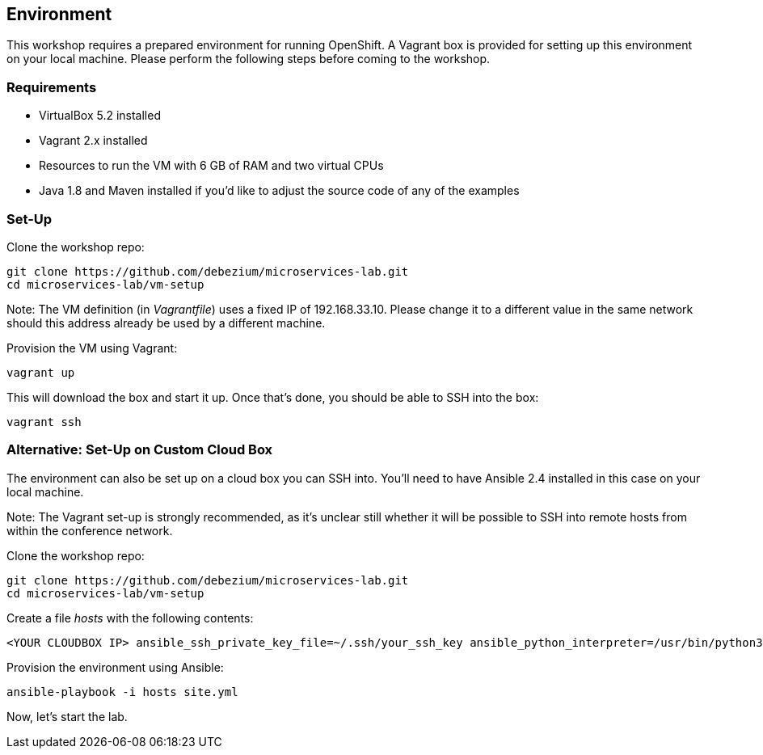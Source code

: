 == Environment

This workshop requires a prepared environment for running OpenShift.
A Vagrant box is provided for setting up this environment on your local machine.
Please perform the following steps before coming to the workshop.

=== Requirements

* VirtualBox 5.2 installed
* Vagrant 2.x installed
* Resources to run the VM with 6 GB of RAM and two virtual CPUs
* Java 1.8 and Maven installed if you'd like to adjust the source code of any of the examples

=== Set-Up

Clone the workshop repo:

[source, sh]
git clone https://github.com/debezium/microservices-lab.git
cd microservices-lab/vm-setup

Note: The VM definition (in _Vagrantfile_) uses a fixed IP of 192.168.33.10.
Please change it to a different value in the same network should this address already be used by a different machine.

Provision the VM using Vagrant:

[source, sh]
vagrant up

This will download the box and start it up.
Once that's done, you should be able to SSH into the box:

[source, sh]
vagrant ssh

=== Alternative: Set-Up on Custom Cloud Box

The environment can also be set up on a cloud box you can SSH into.
You'll need to have Ansible 2.4 installed in this case on your local machine.

Note: The Vagrant set-up is strongly recommended, as it's unclear still whether it will be possible to SSH into remote hosts from within the conference network.

Clone the workshop repo:

[source, sh]
git clone https://github.com/debezium/microservices-lab.git
cd microservices-lab/vm-setup

Create a file _hosts_ with the following contents:

[source]
<YOUR CLOUDBOX IP> ansible_ssh_private_key_file=~/.ssh/your_ssh_key ansible_python_interpreter=/usr/bin/python3

Provision the environment using Ansible:

[source, sh]
ansible-playbook -i hosts site.yml

Now, let's start the lab.
